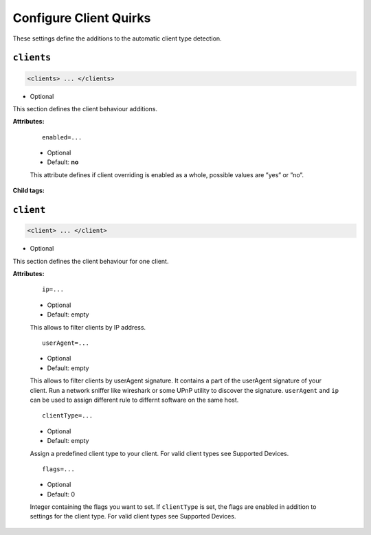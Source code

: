 .. index:: Client Configuration

Configure Client Quirks
=======================

These settings define the additions to the automatic client type detection.

``clients``
~~~~~~~~~~

.. code-block:: xml

    <clients> ... </clients>

* Optional

This section defines the client behaviour additions.

**Attributes:**

    ::

        enabled=...

    * Optional
    * Default: **no**

    This attribute defines if client overriding is enabled as a whole, possible values are ”yes” or ”no”.

**Child tags:**

``client``
~~~~~~~~~~

.. code-block:: xml

    <client> ... </client>

* Optional

This section defines the client behaviour for one client.

**Attributes:**

    ::

        ip=...
    
    * Optional
    * Default: empty
    
    This allows to filter clients by IP address.

    ::
    
        userAgent=...

    * Optional
    * Default: empty
    
    This allows to filter clients by userAgent signature. It contains a part of the userAgent signature of your client. 
    Run a network sniffer like wireshark or some UPnP utility to discover the signature. 
    ``userAgent`` and ``ip`` can be used to assign different rule to differnt software on the same host.

    ::
    
        clientType=...

    * Optional
    * Default: empty
    
    Assign a predefined client type to your client. For valid client types see Supported Devices.

    ::
    
        flags=...

    * Optional
    * Default: 0
    
    Integer containing the flags you want to set. If ``clientType`` is set, the flags are enabled in addition to settings for the client type.
    For valid client types see Supported Devices.
